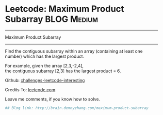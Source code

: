 * Leetcode: Maximum Product Subarray                                              :BLOG:Medium:
#+STARTUP: showeverything
#+OPTIONS: toc:nil \n:t ^:nil creator:nil d:nil
:PROPERTIES:
:type:     #dynamic_programming, #maxsubarray, #inspiring
:END:
---------------------------------------------------------------------
Maximum Product Subarray
---------------------------------------------------------------------
Find the contiguous subarray within an array (containing at least one number) which has the largest product.

For example, given the array [2,3,-2,4],
the contiguous subarray [2,3] has the largest product = 6.

Github: [[url-external:https://github.com/DennyZhang/challenges-leetcode-interesting/tree/master/maximum-product-subarray][challenges-leetcode-interesting]]

Credits To: [[url-external:https://leetcode.com/problems/maximum-product-subarray/description/][leetcode.com]]

Leave me comments, if you know how to solve.

#+BEGIN_SRC python
## Blog link: http://brain.dennyzhang.com/maximum-product-subarray

#+END_SRC
